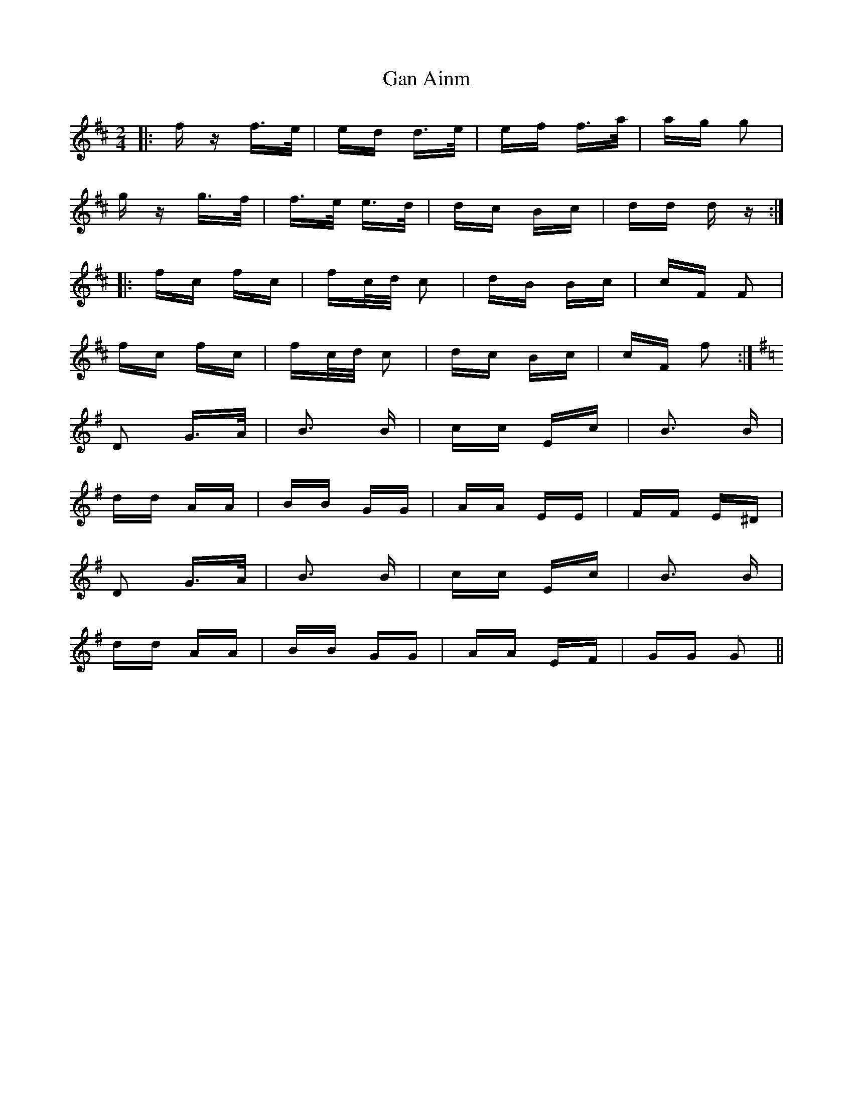 X: 14720
T: Gan Ainm
R: polka
M: 2/4
K: Dmajor
|:fz f>e|ed d>e|ef f>a|ag g2|
gz g>f|f>e e>d|dc Bc|dd d z:|
|:fc fc|fc/d/ c2|dB Bc|cF F2|
fc fc|fc/d/ c2|dc Bc|cF f2:|
K: Gmajor
D2 G>A|B3 B|cc Ec|B3 B|
dd AA|BB GG|AA EE|FF E^D|
D2 G>A|B3 B|cc Ec|B3 B|
dd AA|BB GG|AA EF|GG G2||

